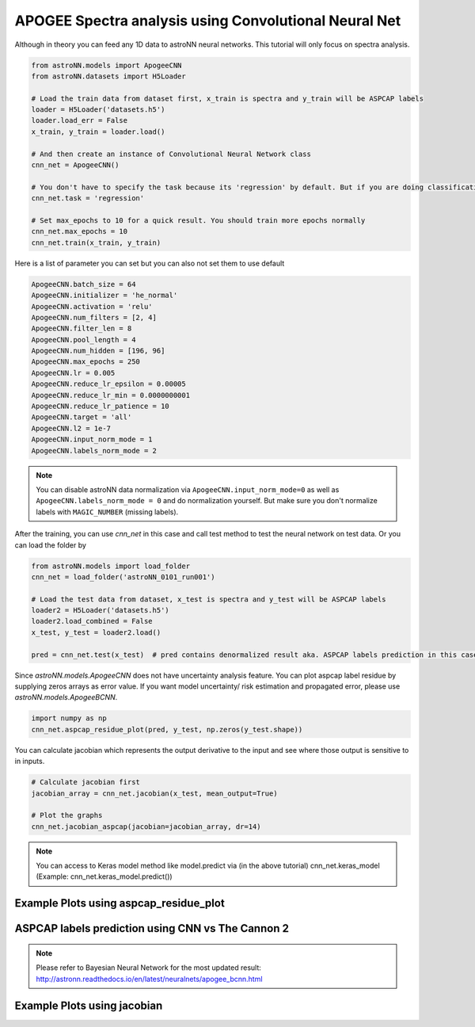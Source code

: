 APOGEE Spectra analysis using Convolutional Neural Net
---------------------------------------------------------

Although in theory you can feed any 1D data to astroNN neural networks. This tutorial will only focus on spectra analysis.

.. code-block:: python

    from astroNN.models import ApogeeCNN
    from astroNN.datasets import H5Loader

    # Load the train data from dataset first, x_train is spectra and y_train will be ASPCAP labels
    loader = H5Loader('datasets.h5')
    loader.load_err = False
    x_train, y_train = loader.load()

    # And then create an instance of Convolutional Neural Network class
    cnn_net = ApogeeCNN()

    # You don't have to specify the task because its 'regression' by default. But if you are doing classification. you can set task='classification'
    cnn_net.task = 'regression'

    # Set max_epochs to 10 for a quick result. You should train more epochs normally
    cnn_net.max_epochs = 10
    cnn_net.train(x_train, y_train)


Here is a list of parameter you can set but you can also not set them to use default

.. code-block:: python

    ApogeeCNN.batch_size = 64
    ApogeeCNN.initializer = 'he_normal'
    ApogeeCNN.activation = 'relu'
    ApogeeCNN.num_filters = [2, 4]
    ApogeeCNN.filter_len = 8
    ApogeeCNN.pool_length = 4
    ApogeeCNN.num_hidden = [196, 96]
    ApogeeCNN.max_epochs = 250
    ApogeeCNN.lr = 0.005
    ApogeeCNN.reduce_lr_epsilon = 0.00005
    ApogeeCNN.reduce_lr_min = 0.0000000001
    ApogeeCNN.reduce_lr_patience = 10
    ApogeeCNN.target = 'all'
    ApogeeCNN.l2 = 1e-7
    ApogeeCNN.input_norm_mode = 1
    ApogeeCNN.labels_norm_mode = 2

.. note:: You can disable astroNN data normalization via ``ApogeeCNN.input_norm_mode=0`` as well as ``ApogeeCNN.labels_norm_mode = 0`` and do normalization yourself. But make sure you don't normalize labels with ``MAGIC_NUMBER`` (missing labels).

After the training, you can use `cnn_net` in this case and call test method to test the neural network on test data. Or you can load the folder by

.. code-block:: python

    from astroNN.models import load_folder
    cnn_net = load_folder('astroNN_0101_run001')

    # Load the test data from dataset, x_test is spectra and y_test will be ASPCAP labels
    loader2 = H5Loader('datasets.h5')
    loader2.load_combined = False
    x_test, y_test = loader2.load()

    pred = cnn_net.test(x_test)  # pred contains denormalized result aka. ASPCAP labels prediction in this case


Since `astroNN.models.ApogeeCNN` does not have uncertainty analysis feature. You can plot aspcap label residue by supplying zeros arrays as error value. If you want model uncertainty/ risk estimation and propagated error, please use `astroNN.models.ApogeeBCNN`.

.. code-block:: python

   import numpy as np
   cnn_net.aspcap_residue_plot(pred, y_test, np.zeros(y_test.shape))


You can calculate jacobian which represents the output derivative to the input and see where those output is sensitive to in inputs.

.. code-block:: python

    # Calculate jacobian first
    jacobian_array = cnn_net.jacobian(x_test, mean_output=True)

    # Plot the graphs
    cnn_net.jacobian_aspcap(jacobian=jacobian_array, dr=14)

.. note:: You can access to Keras model method like model.predict via (in the above tutorial) cnn_net.keras_model (Example: cnn_net.keras_model.predict())

Example Plots using aspcap_residue_plot
============================================

.. image:: /neuralnets/cnn_apogee/logg_test.png
.. image:: /neuralnets/cnn_apogee/teff_test.png

ASPCAP labels prediction using CNN vs The Cannon 2
===================================================

.. note:: Please refer to Bayesian Neural Network for the most updated result: http://astronn.readthedocs.io/en/latest/neuralnets/apogee_bcnn.html


.. image:: https://image.ibb.co/fDY5JG/table1.png

Example Plots using jacobian
============================================

.. image:: /neuralnets/bcnn_apogee/Cl_jacobian.png
.. image:: /neuralnets/bcnn_apogee/Na_jacobian.png